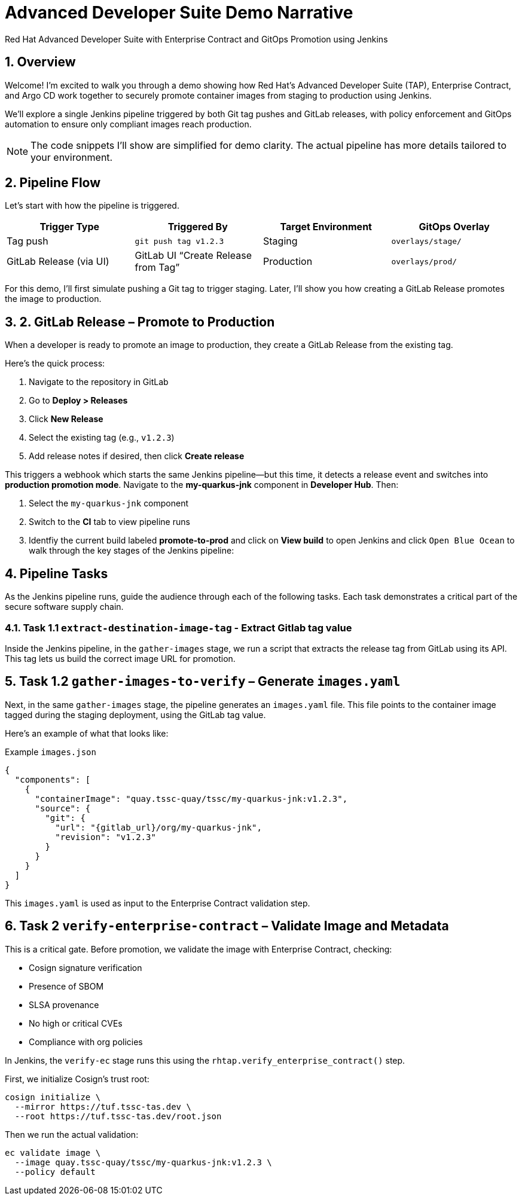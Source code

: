 = Advanced Developer Suite Demo Narrative
Red Hat Advanced Developer Suite with Enterprise Contract and GitOps Promotion using Jenkins
:icons: font
:sectnums:
:source-highlighter: rouge

== Overview

Welcome! I’m excited to walk you through a demo showing how Red Hat’s Advanced Developer Suite (TAP), Enterprise Contract, and Argo CD work together to securely promote container images from staging to production using Jenkins.

We’ll explore a single Jenkins pipeline triggered by both Git tag pushes and GitLab releases, with policy enforcement and GitOps automation to ensure only compliant images reach production.

[NOTE]
====
The code snippets I’ll show are simplified for demo clarity. The actual pipeline has more details tailored to your environment.
====

== Pipeline Flow

Let’s start with how the pipeline is triggered.

[cols="1,1,1,1",options="header"]
|===
|Trigger Type | Triggered By | Target Environment | GitOps Overlay

| Tag push
| `git push tag v1.2.3`
| Staging
| `overlays/stage/`

| GitLab Release (via UI)
| GitLab UI “Create Release from Tag”
| Production
| `overlays/prod/`
|===

For this demo, I’ll first simulate pushing a Git tag to trigger staging. Later, I’ll show you how creating a GitLab Release promotes the image to production.

== 2. GitLab Release – Promote to Production

When a developer is ready to promote an image to production, they create a GitLab Release from the existing tag.

Here’s the quick process:

. Navigate to the repository in GitLab
. Go to *Deploy > Releases*
. Click *New Release*
. Select the existing tag (e.g., `v1.2.3`)
. Add release notes if desired, then click *Create release*

This triggers a webhook which starts the same Jenkins pipeline—but this time, it detects a release event and switches into **production promotion mode**. Navigate to the *my-quarkus-jnk* component in **Developer Hub**. Then:

. Select the `my-quarkus-jnk` component
. Switch to the **CI** tab to view pipeline runs
. Identfiy the current build labeled **promote-to-prod** and click on **View build** to open Jenkins and click `Open Blue Ocean` to walk through the key stages of the Jenkins pipeline:

== Pipeline Tasks

As the Jenkins pipeline runs, guide the audience through each of the following tasks. Each task demonstrates a critical part of the secure software supply chain.

=== Task 1.1 `extract-destination-image-tag` - Extract Gitlab tag value

Inside the Jenkins pipeline, in the `gather-images` stage, we run a script that extracts the release tag from GitLab using its API. This tag lets us build the correct image URL for promotion.

== Task 1.2  `gather-images-to-verify` – Generate `images.yaml`

Next, in the same `gather-images` stage, the pipeline generates an `images.yaml` file. This file points to the container image tagged during the staging deployment, using the GitLab tag value.

Here’s an example of what that looks like:

.Example `images.json`
[source,json]
----
{
  "components": [
    {
      "containerImage": "quay.tssc-quay/tssc/my-quarkus-jnk:v1.2.3",
      "source": {
        "git": {
          "url": "{gitlab_url}/org/my-quarkus-jnk",
          "revision": "v1.2.3"
        }
      }
    }
  ]
}
----

This `images.yaml` is used as input to the Enterprise Contract validation step.

== Task 2 `verify-enterprise-contract` – Validate Image and Metadata

This is a critical gate. Before promotion, we validate the image with Enterprise Contract, checking:

- Cosign signature verification
- Presence of SBOM
- SLSA provenance
- No high or critical CVEs
- Compliance with org policies

In Jenkins, the `verify-ec` stage runs this using the `rhtap.verify_enterprise_contract()` step.

First, we initialize Cosign’s trust root:

[source,bash]
----
cosign initialize \
  --mirror https://tuf.tssc-tas.dev \
  --root https://tuf.tssc-tas.dev/root.json
----

Then we run the actual validation:

[source,bash]
----
ec validate image \
  --image quay.tssc-quay/tssc/my-quarkus-jnk:v1.2.3 \
  --policy default
